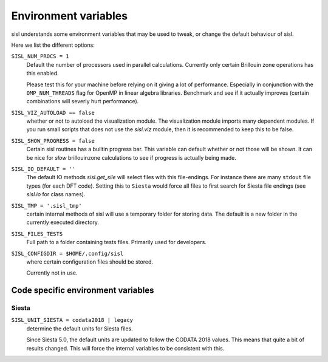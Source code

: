 .. _environment:

Environment variables
=====================

sisl understands some environment variables that may be used to tweak, or change
the default behaviour of sisl.

Here we list the different options:


``SISL_NUM_PROCS = 1``
   Default the number of processors used in parallel calculations.
   Currently only certain Brillouin zone operations has this enabled.

   Please test this for your machine before relying on it giving a lot
   of performance. Especially in conjunction with the ``OMP_NUM_THREADS``
   flag for OpenMP in linear algebra libraries.
   Benchmark and see if it actually improves (certain combinations will
   severly hurt performance).

``SISL_VIZ_AUTOLOAD == false``
   whether or not to autoload the visualization module.
   The visualization module imports many dependent modules.
   If you run small scripts that does not use the `sisl.viz` module, then
   it is recommended to keep this to be false.

``SISL_SHOW_PROGRESS = false``
   Certain sisl routines has a builtin progress bar. This variable can default
   whether or not those will be shown. It can be nice for *slow* brillouinzone calculations
   to see if progress is actually being made.

``SISL_IO_DEFAULT = ''``
   The default IO methods `sisl.get_sile` will select files with this file-endings.
   For instance there are many ``stdout`` file types (for each DFT code).
   Setting this to ``Siesta`` would force all files to first search for Siesta file
   endings (see `sisl.io` for class names).

``SISL_TMP = '.sisl_tmp'``
   certain internal methods of sisl will use a temporary folder for storing data.
   The default is a new folder in the currently executed directory.

``SISL_FILES_TESTS``
   Full path to a folder containing tests files. Primarily used for developers.

``SISL_CONFIGDIR = $HOME/.config/sisl``
   where certain configuration files should be stored.

   Currently not in use.


Code specific environment variables
-----------------------------------

Siesta
^^^^^^

``SISL_UNIT_SIESTA = codata2018 | legacy``
   determine the default units for Siesta files.

   Since Siesta 5.0, the default units are updated to follow
   the CODATA 2018 values. This means that quite a bit of
   results changed. This will force the internal variables
   to be consistent with this.

